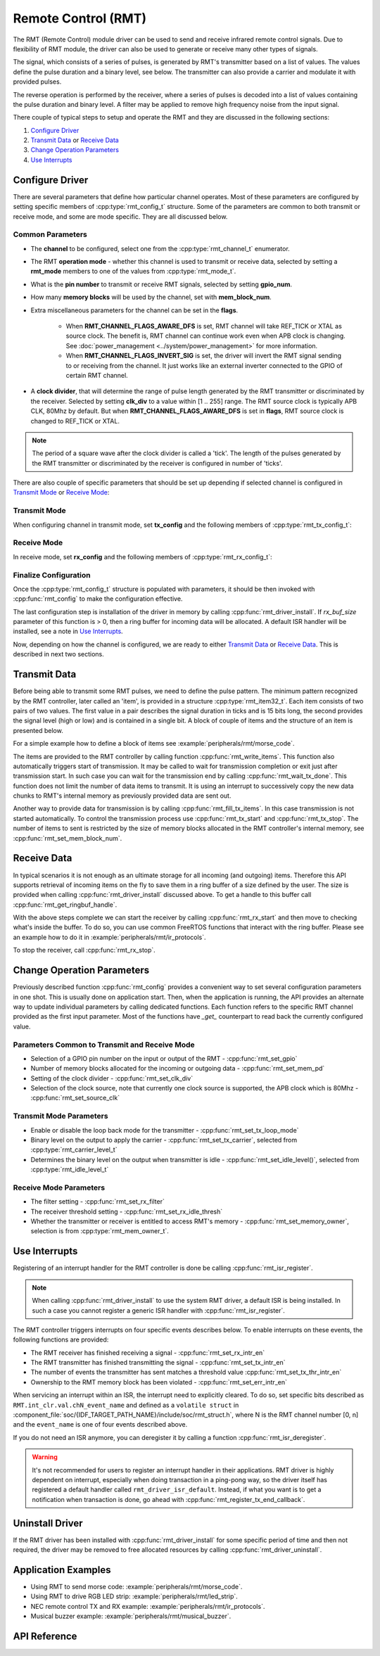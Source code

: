 Remote Control (RMT)
====================

The RMT (Remote Control) module driver can be used to send and receive infrared remote control signals. Due to flexibility of RMT module, the driver can also be used to generate or receive many other types of signals.

The signal, which consists of a series of pulses, is generated by RMT's transmitter based on a list of values. The values define the pulse duration and a binary level, see below. The transmitter can also provide a carrier and modulate it with provided pulses.

.. blockdiag::
    :scale: 100
    :caption: RMT Transmitter Overview
    :align: center

    blockdiag rmt_tx {

        node_width = 80;
        node_height = 60;
        default_group_color = lightgrey;

        a -> b -> c -> d;
        e -> f -> g -- h;
        d -> o [label=GPIO];
        h -> d [folded];

        a [style=none, width=100, label="{11,high,7,low},\n{5,high,5,low},\n..."]
        b [label="Waveform\nGenerator"]
        c [style=none, label="", background="../../../_static/rmt-waveform.png"]
        d [shape=beginpoint, label="mod"]
        e [style=none, width=60, height=40, label="Carrier\nenable"]
        f [label="Carrier\nGenerator"]
        g [style=none, label="", background="../../../_static/rmt-carrier.png"]
        h [shape=none]
        o [style=none, label="", background="../../../_static/rmt-waveform-modulated.png"]

        group {
            label = Input
            a,e;
        }
        group {
            label = "RMT Transmitter"
            b,f,c,g,d,h;
        }
        group {
            label = Output
            o;
        }
    }

The reverse operation is performed by the receiver, where a series of pulses is decoded into a list of values containing the pulse duration and binary level. A filter may be applied to remove high frequency noise from the input signal.

.. blockdiag::
    :scale: 90
    :caption: RMT Receiver Overview
    :align: center

    blockdiag rmt_rx {

        node_width = 80;
        node_height = 60;
        default_group_color = lightgrey;

        a -> b [label=GPIO];
        b -> c -> d;
        e -- f;
        f -> b [folded];

        a [style=none, label="", background="../../../_static/rmt-waveform.png"]
        b [label=Filter]
        c [label="Edge\nDetect"]
        d [style=none, width=100, label="{11,high,7,low},\n{5,high,5,low},\n..."]
        e [style=none, width=60, height=40, label="Filter\nenable"]
        f [shape=none, label=""]

        group {
            label = Input
            a,e;
        }
        group {
            label = "RMT Receiver"
            b,c;
        }
        group {
            label = Output
            d;
        }
    }

There couple of typical steps to setup and operate the RMT and they are discussed in the following sections:

1. `Configure Driver`_
2. `Transmit Data`_ or `Receive Data`_
3. `Change Operation Parameters`_
4. `Use Interrupts`_

.. only:: esp32

    The RMT has eight channels numbered from zero to seven. Each channel is able to independently transmit or receive data. They are referred to using indexes defined in structure :cpp:type:`rmt_channel_t`.

.. only:: esp32s2

    The RMT has four channels numbered from zero to three. Each channel is able to independently transmit or receive data. They are referred to using indexes defined in structure :cpp:type:`rmt_channel_t`.

.. only:: esp32c3

    The RMT has four channels numbered from zero to three. The first half (i.e. Channel 0 ~ 1) channels can only be configured for transmitting, and the other half (i.e. Channel 2 ~ 3) channels can only be configured for receiving. They are referred to using indexes defined in structure :cpp:type:`rmt_channel_t`.

.. only:: esp32s3

    The RMT has eight channels numbered from zero to seven. The first half (i.e. Channel 0 ~ 3) channels can only be configured for transmitting, and the other half (i.e. Channel 4 ~ 7) channels can only be configured for receiving. They are referred to using indexes defined in structure :cpp:type:`rmt_channel_t`.

Configure Driver
----------------

There are several parameters that define how particular channel operates. Most of these parameters are configured by setting specific members of :cpp:type:`rmt_config_t` structure. Some of the parameters are common to both transmit or receive mode, and some are mode specific. They are all discussed below.


Common Parameters
^^^^^^^^^^^^^^^^^

* The **channel** to be configured, select one from the :cpp:type:`rmt_channel_t` enumerator.
* The RMT **operation mode** - whether this channel is used to transmit or receive data, selected by setting a **rmt_mode** members to one of the values from :cpp:type:`rmt_mode_t`.
* What is the **pin number** to transmit or receive RMT signals, selected by setting **gpio_num**.
* How many **memory blocks** will be used by the channel, set with **mem_block_num**.
* Extra miscellaneous parameters for the channel can be set in the **flags**.

    * When **RMT_CHANNEL_FLAGS_AWARE_DFS** is set, RMT channel will take REF_TICK or XTAL as source clock. The benefit is, RMT channel can continue work even when APB clock is changing. See :doc:`power_management <../system/power_management>` for more information.
    * When **RMT_CHANNEL_FLAGS_INVERT_SIG** is set, the driver will invert the RMT signal sending to or receiving from the channel. It just works like an external inverter connected to the GPIO of certain RMT channel.

* A **clock divider**, that will determine the range of pulse length generated by the RMT transmitter or discriminated by the receiver. Selected by setting **clk_div** to a value within [1 .. 255] range. The RMT source clock is typically APB CLK, 80Mhz by default. But when **RMT_CHANNEL_FLAGS_AWARE_DFS** is set in **flags**, RMT source clock is changed to REF_TICK or XTAL.

.. note::

    The period of a square wave after the clock divider is called a 'tick'. The length of the pulses generated by the RMT transmitter or discriminated by the receiver is configured in number of 'ticks'.

There are also couple of specific parameters that should be set up depending if selected channel is configured in `Transmit Mode`_ or `Receive Mode`_:


Transmit Mode
^^^^^^^^^^^^^

When configuring channel in transmit mode, set **tx_config** and the following members of :cpp:type:`rmt_tx_config_t`:

.. list::

    * Transmit the currently configured data items in a loop - **loop_en**
    * Enable the RMT carrier signal - **carrier_en**
    * Frequency of the carrier in Hz - **carrier_freq_hz**
    * Duty cycle of the carrier signal in percent (%) - **carrier_duty_percent**
    * Level of the RMT output, when the carrier is applied - **carrier_level**
    * Enable the RMT output if idle - **idle_output_en**
    * Set the signal level on the RMT output if idle - **idle_level**
    :SOC_RMT_SUPPORT_TX_LOOP_COUNT: * Specify maximum number of transmissions in a loop - **loop_count**

Receive Mode
^^^^^^^^^^^^

In receive mode, set **rx_config** and the following members of :cpp:type:`rmt_rx_config_t`:

.. list::

    * Enable a filter on the input of the RMT receiver - **filter_en**
    * A threshold of the filter, set in the number of ticks - **filter_ticks_thresh**. Pulses shorter than this setting will be filtered out. Note, that the range of entered tick values is [0..255].
    * A pulse length threshold that will turn the RMT receiver idle, set in number of ticks - **idle_threshold**. The receiver will ignore pulses longer than this setting.
    :SOC_RMT_SUPPORT_RX_DEMODULATION: * Enable the RMT carrier demodulation - **carrier_rm**
    :SOC_RMT_SUPPORT_RX_DEMODULATION: * Frequency of the carrier in Hz - **carrier_freq_hz**
    :SOC_RMT_SUPPORT_RX_DEMODULATION: * Duty cycle of the carrier signal in percent (%) - **carrier_duty_percent**
    :SOC_RMT_SUPPORT_RX_DEMODULATION: * Level of the RMT input, where the carrier is modulated to - **carrier_level**

Finalize Configuration
^^^^^^^^^^^^^^^^^^^^^^

Once the :cpp:type:`rmt_config_t` structure is populated with parameters, it should be then invoked with :cpp:func:`rmt_config` to make the configuration effective.

The last configuration step is installation of the driver in memory by calling :cpp:func:`rmt_driver_install`. If `rx_buf_size` parameter of this function is > 0, then a ring buffer for incoming data will be allocated. A default ISR handler will be installed, see a note in `Use Interrupts`_.

Now, depending on how the channel is configured, we are ready to either `Transmit Data`_ or `Receive Data`_. This is described in next two sections.


Transmit Data
-------------

Before being able to transmit some RMT pulses, we need to define the pulse pattern. The minimum pattern recognized by the RMT controller, later called an 'item', is provided in a structure :cpp:type:`rmt_item32_t`. Each item consists of two pairs of two values. The first value in a pair describes the signal duration in ticks and is 15 bits long, the second provides the signal level (high or low) and is contained in a single bit. A block of couple of items and the structure of an item is presented below.

.. packetdiag::
    :caption: Structure of RMT items (L - signal level)
    :align: center

    packetdiag rmt_items {
        colwidth = 32
        node_width = 10
        node_height = 24
        default_fontsize = 12

        0-14: Period (15)
        15: L
        16-30: Period (15)
        31: L
        32-95: ... [colheight=2]
        96-110: Period (15)
        111: L
        112-126: Period (15)
        127: L
    }

For a simple example how to define a block of items see :example:`peripherals/rmt/morse_code`.

The items are provided to the RMT controller by calling function :cpp:func:`rmt_write_items`. This function also automatically triggers start of transmission. It may be called to wait for transmission completion or exit just after transmission start. In such case you can wait for the transmission end by calling :cpp:func:`rmt_wait_tx_done`. This function does not limit the number of data items to transmit. It is using an interrupt to successively copy the new data chunks to RMT's internal memory as previously provided data are sent out.

Another way to provide data for transmission is by calling :cpp:func:`rmt_fill_tx_items`. In this case transmission is not started automatically. To control the transmission process use :cpp:func:`rmt_tx_start` and :cpp:func:`rmt_tx_stop`. The number of items to sent is restricted by the size of memory blocks allocated in the RMT controller's internal memory, see :cpp:func:`rmt_set_mem_block_num`.


Receive Data
------------

.. only:: esp32

    .. warning::
        RMT RX channel can't receive packet whose items are larger than its memory block size. If you set the memory block number to 1, then this RX channel can't receive packet with more than 64 items. This is a hardware limitation.

.. only:: esp32

    Before starting the receiver we need some storage for incoming items. The RMT controller has 512 x 32-bits of internal RAM shared between all eight channels.

.. only:: esp32s2

    Before starting the receiver we need some storage for incoming items. The RMT controller has 256 x 32-bits of internal RAM shared between all four channels.

.. only:: esp32c3

    Before starting the receiver we need some storage for incoming items. The RMT controller has 192 x 32-bits of internal RAM shared between all four channels.

.. only:: esp32s3

    Before starting the receiver we need some storage for incoming items. The RMT controller has 384 x 32-bits of internal RAM shared between all eight channels.

In typical scenarios it is not enough as an ultimate storage for all incoming (and outgoing) items. Therefore this API supports retrieval of incoming items on the fly to save them in a ring buffer of a size defined by the user. The size is provided when calling :cpp:func:`rmt_driver_install` discussed above. To get a handle to this buffer call :cpp:func:`rmt_get_ringbuf_handle`.

With the above steps complete we can start the receiver by calling :cpp:func:`rmt_rx_start` and then move to checking what's inside the buffer. To do so, you can use common FreeRTOS functions that interact with the ring buffer. Please see an example how to do it in :example:`peripherals/rmt/ir_protocols`.

To stop the receiver, call :cpp:func:`rmt_rx_stop`.


Change Operation Parameters
---------------------------

Previously described function :cpp:func:`rmt_config` provides a convenient way to set several configuration parameters in one shot. This is usually done on application start. Then, when the application is running, the API provides an alternate way to update individual parameters by calling dedicated functions. Each function refers to the specific RMT channel provided as the first input parameter. Most of the functions have `_get_` counterpart to read back the currently configured value.


Parameters Common to Transmit and Receive Mode
^^^^^^^^^^^^^^^^^^^^^^^^^^^^^^^^^^^^^^^^^^^^^^

* Selection of a GPIO pin number on the input or output of the RMT - :cpp:func:`rmt_set_gpio`
* Number of memory blocks allocated for the incoming or outgoing data - :cpp:func:`rmt_set_mem_pd`
* Setting of the clock divider - :cpp:func:`rmt_set_clk_div`
* Selection of the clock source, note that currently one clock source is supported, the APB clock which is 80Mhz - :cpp:func:`rmt_set_source_clk`


Transmit Mode Parameters
^^^^^^^^^^^^^^^^^^^^^^^^

* Enable or disable the loop back mode for the transmitter - :cpp:func:`rmt_set_tx_loop_mode`
* Binary level on the output to apply the carrier - :cpp:func:`rmt_set_tx_carrier`, selected from :cpp:type:`rmt_carrier_level_t`
* Determines the binary level on the output when transmitter is idle - :cpp:func:`rmt_set_idle_level()`, selected from :cpp:type:`rmt_idle_level_t`

.. only:: SOC_RMT_SUPPORT_TX_LOOP_COUNT

    * Enable or disable loop count feature to automatically transmit items for N iterations, then trigger an ISR callback - :cpp:func:`rmt_set_tx_loop_count`
    * Enable automatically stopping when the number of iterations matches the set loop count. Note this is not reliable for target that doesn't support `SOC_RMT_SUPPORT_TX_LOOP_AUTO_STOP`. - :cpp:func:`rmt_enable_tx_loop_autostop`


Receive Mode Parameters
^^^^^^^^^^^^^^^^^^^^^^^

* The filter setting - :cpp:func:`rmt_set_rx_filter`
* The receiver threshold setting - :cpp:func:`rmt_set_rx_idle_thresh`
* Whether the transmitter or receiver is entitled to access RMT's memory - :cpp:func:`rmt_set_memory_owner`, selection is from :cpp:type:`rmt_mem_owner_t`.


Use Interrupts
--------------

Registering of an interrupt handler for the RMT controller is done be calling :cpp:func:`rmt_isr_register`.

.. note::

    When calling :cpp:func:`rmt_driver_install` to use the system RMT driver, a default ISR is being installed. In such a case you cannot register a generic ISR handler with :cpp:func:`rmt_isr_register`.

The RMT controller triggers interrupts on four specific events describes below. To enable interrupts on these events, the following functions are provided:

* The RMT receiver has finished receiving a signal - :cpp:func:`rmt_set_rx_intr_en`
* The RMT transmitter has finished transmitting the signal - :cpp:func:`rmt_set_tx_intr_en`
* The number of events the transmitter has sent matches a threshold value :cpp:func:`rmt_set_tx_thr_intr_en`
* Ownership to the RMT memory block has been violated - :cpp:func:`rmt_set_err_intr_en`

When servicing an interrupt within an ISR, the interrupt need to explicitly cleared. To do so, set specific bits described as ``RMT.int_clr.val.chN_event_name`` and defined as a ``volatile struct`` in :component_file:`soc/{IDF_TARGET_PATH_NAME}/include/soc/rmt_struct.h`, where N is the RMT channel number [0, n] and the ``event_name`` is one of four events described above.

If you do not need an ISR anymore, you can deregister it by calling a function :cpp:func:`rmt_isr_deregister`.

.. warning::

    It's not recommended for users to register an interrupt handler in their applications. RMT driver is highly dependent on interrupt, especially when doing transaction in a ping-pong way, so the driver itself has registered a default handler called ``rmt_driver_isr_default``.
    Instead, if what you want is to get a notification when transaction is done, go ahead with :cpp:func:`rmt_register_tx_end_callback`.


Uninstall Driver
----------------

If the RMT driver has been installed with :cpp:func:`rmt_driver_install` for some specific period of time and then not required, the driver may be removed to free allocated resources by calling :cpp:func:`rmt_driver_uninstall`.


Application Examples
--------------------

* Using RMT to send morse code: :example:`peripherals/rmt/morse_code`.
* Using RMT to drive RGB LED strip: :example:`peripherals/rmt/led_strip`.
* NEC remote control TX and RX example: :example:`peripherals/rmt/ir_protocols`.
* Musical buzzer example: :example:`peripherals/rmt/musical_buzzer`.


API Reference
-------------

.. include-build-file:: inc/rmt.inc
.. include-build-file:: inc/rmt_types.inc

